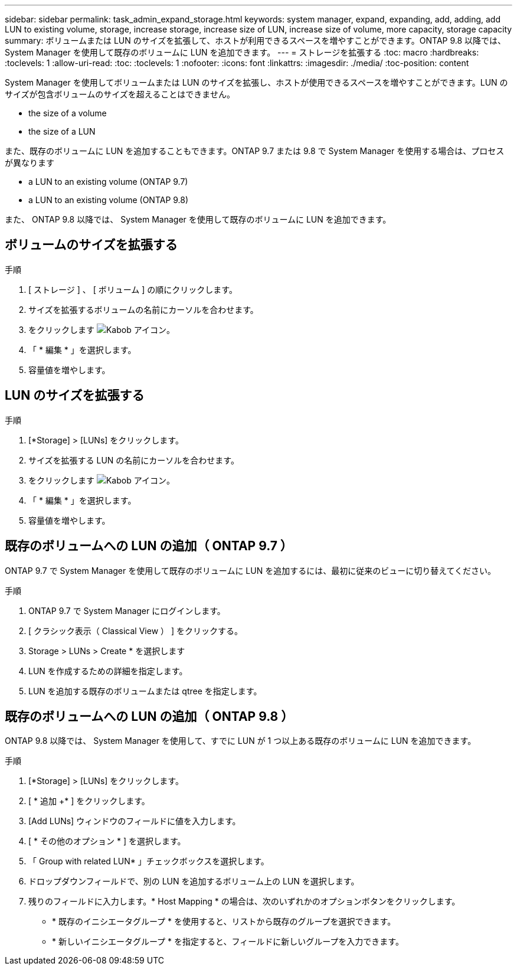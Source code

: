---
sidebar: sidebar 
permalink: task_admin_expand_storage.html 
keywords: system manager, expand, expanding, add, adding, add LUN to existing volume, storage, increase storage, increase size of LUN, increase size of volume, more capacity, storage capacity 
summary: ボリュームまたは LUN のサイズを拡張して、ホストが利用できるスペースを増やすことができます。ONTAP 9.8 以降では、 System Manager を使用して既存のボリュームに LUN を追加できます。 
---
= ストレージを拡張する
:toc: macro
:hardbreaks:
:toclevels: 1
:allow-uri-read: 
:toc: 
:toclevels: 1
:nofooter: 
:icons: font
:linkattrs: 
:imagesdir: ./media/
:toc-position: content


[role="lead"]
System Manager を使用してボリュームまたは LUN のサイズを拡張し、ホストが使用できるスペースを増やすことができます。LUN のサイズが包含ボリュームのサイズを超えることはできません。

*  the size of a volume
*  the size of a LUN


また、既存のボリュームに LUN を追加することもできます。ONTAP 9.7 または 9.8 で System Manager を使用する場合は、プロセスが異なります

*  a LUN to an existing volume (ONTAP 9.7)
*  a LUN to an existing volume (ONTAP 9.8)


また、 ONTAP 9.8 以降では、 System Manager を使用して既存のボリュームに LUN を追加できます。



== ボリュームのサイズを拡張する

.手順
. [ ストレージ ] 、 [ ボリューム ] の順にクリックします。
. サイズを拡張するボリュームの名前にカーソルを合わせます。
. をクリックします image:icon_kabob.gif["Kabob アイコン"]。
. 「 * 編集 * 」を選択します。
. 容量値を増やします。




== LUN のサイズを拡張する

.手順
. [*Storage] > [LUNs] をクリックします。
. サイズを拡張する LUN の名前にカーソルを合わせます。
. をクリックします image:icon_kabob.gif["Kabob アイコン"]。
. 「 * 編集 * 」を選択します。
. 容量値を増やします。




== 既存のボリュームへの LUN の追加（ ONTAP 9.7 ）

ONTAP 9.7 で System Manager を使用して既存のボリュームに LUN を追加するには、最初に従来のビューに切り替えてください。

.手順
. ONTAP 9.7 で System Manager にログインします。
. [ クラシック表示（ Classical View ） ] をクリックする。
. Storage > LUNs > Create * を選択します
. LUN を作成するための詳細を指定します。
. LUN を追加する既存のボリュームまたは qtree を指定します。




== 既存のボリュームへの LUN の追加（ ONTAP 9.8 ）

ONTAP 9.8 以降では、 System Manager を使用して、すでに LUN が 1 つ以上ある既存のボリュームに LUN を追加できます。

.手順
. [*Storage] > [LUNs] をクリックします。
. [ * 追加 +* ] をクリックします。
. [Add LUNs] ウィンドウのフィールドに値を入力します。
. [ * その他のオプション * ] を選択します。
. 「 Group with related LUN* 」チェックボックスを選択します。
. ドロップダウンフィールドで、別の LUN を追加するボリューム上の LUN を選択します。
. 残りのフィールドに入力します。* Host Mapping * の場合は、次のいずれかのオプションボタンをクリックします。
+
** * 既存のイニシエータグループ * を使用すると、リストから既存のグループを選択できます。
** * 新しいイニシエータグループ * を指定すると、フィールドに新しいグループを入力できます。



